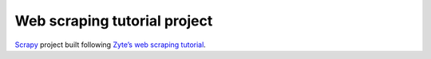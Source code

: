 =============================
Web scraping tutorial project
=============================

Scrapy_ project built following `Zyte’s web scraping tutorial`_.

.. _Scrapy: https://scrapy.org/
.. _Zyte’s web scraping tutorial: https://docs.zyte.com/web-scraping/tutorial/index.html
